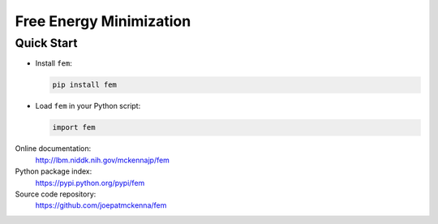 Free Energy Minimization
========================

Quick Start
-----------
- Install ``fem``:

  .. code-block:: sh

     pip install fem


- Load ``fem`` in your Python script:

  .. code-block:: python

     import fem

Online documentation:
    http://lbm.niddk.nih.gov/mckennajp/fem

Python package index:
    https://pypi.python.org/pypi/fem

Source code repository:
    https://github.com/joepatmckenna/fem


